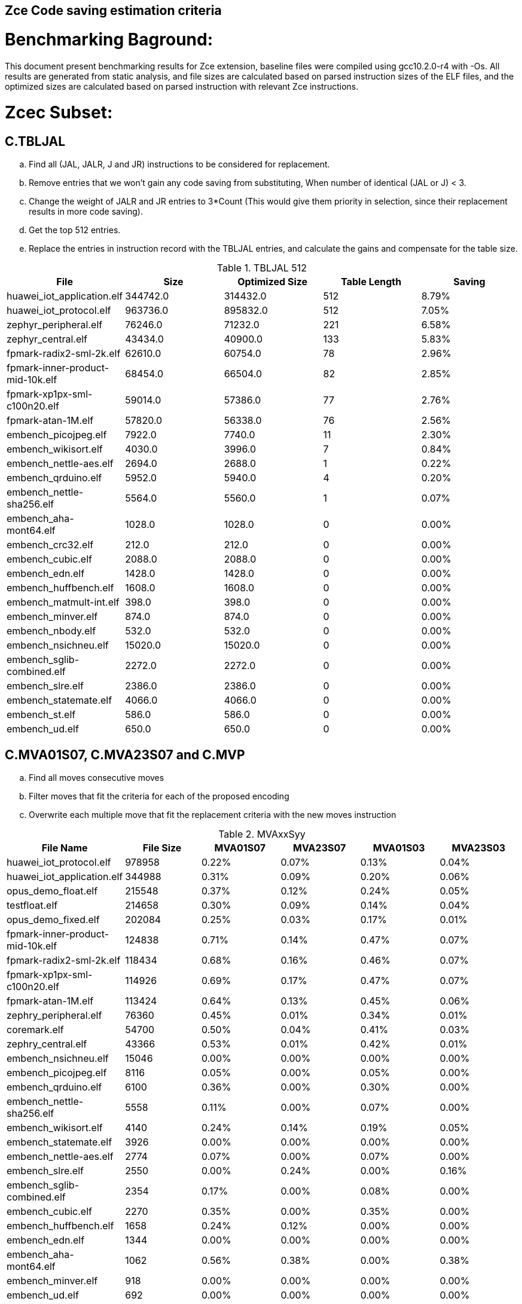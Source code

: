 ## Zce Code saving estimation criteria 
// :Version 0.1
// :doctype: book
// :encoding: utf-8
// :lang: en
// :toc: left
// :toclevels: 4
// :numbered:
// :xrefstyle: short
// :le: &#8804;
// :rarr: &#8658;


# Benchmarking Baground: 
This document present benchmarking results for Zce extension, baseline files were compiled using gcc10.2.0-r4 with -Os. All results are generated from static analysis, and
file sizes are calculated based on parsed instruction sizes of the ELF files, and the optimized sizes are calculated based on parsed instruction with relevant Zce instructions. 


# Zcec Subset: 

## C.TBLJAL
.. Find all (JAL, JALR, J and JR) instructions to be considered for replacement.
.. Remove entries that we won't gain any code saving from substituting, When number of identical (JAL or J) <  3.
.. Change the weight of JALR and JR entries to 3*Count (This would give them priority in selection, since their replacement results in more code saving).
.. Get the top 512 entries.
.. Replace the entries in instruction record with the TBLJAL entries, and calculate the gains and compensate for the table size.

.TBLJAL 512 
[options="header", format="csv"]
|=======================
File , Size,Optimized Size, Table Length, Saving
huawei_iot_application.elf,344742.0,314432.0,512,8.79%
huawei_iot_protocol.elf,963736.0,895832.0,512,7.05%
zephyr_peripheral.elf,76246.0,71232.0,221,6.58%
zephyr_central.elf,43434.0,40900.0,133,5.83%
fpmark-radix2-sml-2k.elf,62610.0,60754.0,78,2.96%
fpmark-inner-product-mid-10k.elf,68454.0,66504.0,82,2.85%
fpmark-xp1px-sml-c100n20.elf,59014.0,57386.0,77,2.76%
fpmark-atan-1M.elf,57820.0,56338.0,76,2.56%
embench_picojpeg.elf,7922.0,7740.0,11,2.30%
embench_wikisort.elf,4030.0,3996.0,7,0.84%
embench_nettle-aes.elf,2694.0,2688.0,1,0.22%
embench_qrduino.elf,5952.0,5940.0,4,0.20%
embench_nettle-sha256.elf,5564.0,5560.0,1,0.07%
embench_aha-mont64.elf,1028.0,1028.0,0,0.00%
embench_crc32.elf,212.0,212.0,0,0.00%
embench_cubic.elf,2088.0,2088.0,0,0.00%
embench_edn.elf,1428.0,1428.0,0,0.00%
embench_huffbench.elf,1608.0,1608.0,0,0.00%
embench_matmult-int.elf,398.0,398.0,0,0.00%
embench_minver.elf,874.0,874.0,0,0.00%
embench_nbody.elf,532.0,532.0,0,0.00%
embench_nsichneu.elf,15020.0,15020.0,0,0.00%
embench_sglib-combined.elf,2272.0,2272.0,0,0.00%
embench_slre.elf,2386.0,2386.0,0,0.00%
embench_statemate.elf,4066.0,4066.0,0,0.00%
embench_st.elf,586.0,586.0,0,0.00%
embench_ud.elf,650.0,650.0,0,0.00%
|=======================

## C.MVA01S07, C.MVA23S07 and C.MVP
.. Find all moves consecutive moves
.. Filter moves that fit the criteria for each of the proposed encoding
.. Overwrite each multiple move that fit the replacement criteria  with the new moves instruction

.MVAxxSyy
[options="header,footer"]
|=======================
|File Name|File Size|MVA01S07|MVA23S07|MVA01S03|MVA23S03
|huawei_iot_protocol.elf|978958|0.22%|0.07%|0.13%|0.04%
|huawei_iot_application.elf|344988|0.31%|0.09%|0.20%|0.06%
|opus_demo_float.elf|215548|0.37%|0.12%|0.24%|0.05%
|testfloat.elf|214658|0.30%|0.09%|0.14%|0.04%
|opus_demo_fixed.elf|202084|0.25%|0.03%|0.17%|0.01%
|fpmark-inner-product-mid-10k.elf|124838|0.71%|0.14%|0.47%|0.07%
|fpmark-radix2-sml-2k.elf|118434|0.68%|0.16%|0.46%|0.07%
|fpmark-xp1px-sml-c100n20.elf|114926|0.69%|0.17%|0.47%|0.07%
|fpmark-atan-1M.elf|113424|0.64%|0.13%|0.45%|0.06%
|zephry_peripheral.elf|76360|0.45%|0.01%|0.34%|0.01%
|coremark.elf|54700|0.50%|0.04%|0.41%|0.03%
|zephry_central.elf|43366|0.53%|0.01%|0.42%|0.01%
|embench_nsichneu.elf|15046|0.00%|0.00%|0.00%|0.00%
|embench_picojpeg.elf|8116|0.05%|0.00%|0.05%|0.00%
|embench_qrduino.elf|6100|0.36%|0.00%|0.30%|0.00%
|embench_nettle-sha256.elf|5558|0.11%|0.00%|0.07%|0.00%
|embench_wikisort.elf|4140|0.24%|0.14%|0.19%|0.05%
|embench_statemate.elf|3926|0.00%|0.00%|0.00%|0.00%
|embench_nettle-aes.elf|2774|0.07%|0.00%|0.07%|0.00%
|embench_slre.elf|2550|0.00%|0.24%|0.00%|0.16%
|embench_sglib-combined.elf|2354|0.17%|0.00%|0.08%|0.00%
|embench_cubic.elf|2270|0.35%|0.00%|0.35%|0.00%
|embench_huffbench.elf|1658|0.24%|0.12%|0.00%|0.00%
|embench_edn.elf|1344|0.00%|0.00%|0.00%|0.00%
|embench_aha-mont64.elf|1062|0.56%|0.38%|0.00%|0.38%
|embench_minver.elf|918|0.00%|0.00%|0.00%|0.00%
|embench_ud.elf|692|0.00%|0.00%|0.00%|0.00%
|embench_st.elf|630|0.00%|0.00%|0.00%|0.00%
|embench_nbody.elf|566|0.00%|0.00%|0.00%|0.00%
|embench_matmult-int.elf|420|0.00%|0.00%|0.00%|0.00%
|embench_crc32.elf|234|0.00%|0.00%|0.00%|0.00%
|=======================

## C.SBSP and  C.LBUSP
.. Find all SB / LBU instructions
.. Replace all the ones that match the following criteria with the proposed compressed instruction
... Stack relative
... Reg name > 7 and Reg name < 16
... Immediate <= 2^5

## C.SHSP and C.LHUSP
.. Find all SH/ LHU instructions
.. Replace all the ones that match the following criteria with the proposed compressed instruction
... Stack relative
... Reg name > 7 and Reg name < 16
... Immediate <= 2^6 and Immediate%2 == 0

.SP Relative Store and Load
[options="header,footer"]
|=======================
|File name|C.LBU|C.LHU|C.SB|C.SH
|coremark.elf|0.00%|0.09%|0.00%|0.06%
|embench_aha-mont64.elf|0.00%|0.00%|0.00%|0.00%
|embench_crc32.elf|0.00%|0.00%|0.00%|0.00%
|embench_cubic.elf|0.00%|0.00%|0.00%|0.00%
|embench_edn.elf|0.00%|0.00%|0.00%|0.00%
|embench_huffbench.elf|0.00%|0.00%|0.00%|0.00%
|embench_matmult-int.elf|0.00%|0.00%|0.00%|0.00%
|embench_minver.elf|0.00%|0.00%|0.00%|0.00%
|embench_nbody.elf|0.00%|0.00%|0.00%|0.00%
|embench_nettle-aes.elf|0.00%|0.00%|0.00%|0.00%
|embench_nettle-sha256.elf|0.00%|0.00%|0.00%|0.00%
|embench_nsichneu.elf|0.00%|0.00%|0.00%|0.00%
|embench_picojpeg.elf|0.00%|0.00%|0.00%|0.00%
|embench_qrduino.elf|0.00%|0.00%|0.00%|0.00%
|embench_sglib-combined.elf|0.00%|0.00%|0.00%|0.00%
|embench_slre.elf|0.00%|0.00%|0.00%|0.00%
|embench_st.elf|0.00%|0.00%|0.00%|0.00%
|embench_statemate.elf|0.00%|0.00%|0.05%|0.00%
|embench_ud.elf|0.00%|0.00%|0.00%|0.00%
|embench_wikisort.elf|0.00%|0.00%|0.00%|0.00%
|fpmark-atan-1M.elf|0.00%|0.05%|0.01%|0.04%
|fpmark-inner-product-mid-10k.elf|0.00%|0.04%|0.00%|0.03%
|fpmark-radix2-sml-2k.elf|0.00%|0.04%|0.01%|0.04%
|fpmark-xp1px-sml-c100n20.elf|0.00%|0.04%|0.00%|0.03%
|huawei_iot_application.elf|0.13%|0.11%|0.20%|0.19%
|huawei_iot_protocol.elf|0.14%|0.09%|0.21%|0.17%
|opus_demo_fixed.elf|0.00%|0.03%|0.00%|0.01%
|opus_demo_float.elf|0.00%|0.02%|0.00%|0.01%
|testfloat.elf|0.06%|0.08%|0.30%|0.01%
|zephry_central.elf|0.07%|0.04%|0.20%|0.19%
|zephry_peripheral.elf|0.06%|0.02%|0.14%|0.14%
|=======================


## C.SEXT.B C.SEXT.H 
.. Find all srai instructions dependent on slli
.. Replace the ones that match the replacement cratiera

## C.ZEXT.B C.ZEXT.H C
.. Find all stli instructions dependent on slli
.. Replace the ones that match the replacement cratiera

## C.LSBNOT 
.. Find all XORI instructions and replace all  the ones that has immediate = 1 with C.LSBNOT  and change WoE to 16

.C.LSBNOT
[options="header", format="csv"]
|=======================
File name,File Size,Optimized File,Savings
embench_aha-mont64.elf,1028.0,1026.0,0.19%
embench_crc32.elf,212.0,212.0,0.00%
embench_cubic.elf,2088.0,2088.0,0.00%
embench_edn.elf,1428.0,1428.0,0.00%
embench_huffbench.elf,1608.0,1608.0,0.00%
embench_matmult-int.elf,398.0,398.0,0.00%
embench_minver.elf,874.0,874.0,0.00%
embench_nbody.elf,532.0,532.0,0.00%
embench_nettle-aes.elf,2694.0,2694.0,0.00%
embench_nettle-sha256.elf,5564.0,5564.0,0.00%
embench_nsichneu.elf,15020.0,15020.0,0.00%
embench_picojpeg.elf,7922.0,7922.0,0.00%
embench_qrduino.elf,5952.0,5946.0,0.10%
embench_sglib-combined.elf,2272.0,2270.0,0.09%
embench_slre.elf,2386.0,2382.0,0.17%
embench_statemate.elf,4066.0,4066.0,0.00%
embench_st.elf,586.0,586.0,0.00%
embench_ud.elf,650.0,650.0,0.00%
embench_wikisort.elf,4030.0,4030.0,0.00%
fpmark-atan-1M.elf,57820.0,57806.0,0.02%
fpmark-inner-product-mid-10k.elf,68454.0,68442.0,0.02%
fpmark-radix2-sml-2k.elf,62610.0,62598.0,0.02%
fpmark-xp1px-sml-c100n20.elf,59014.0,59002.0,0.02%
huawei_iot_application.elf,344742.0,344700.0,0.01%
huawei_iot_protocol.elf,963736.0,963498.0,0.02%
zephyr_central.elf,43434.0,43428.0,0.01%
zephyr_peripheral.elf,76246.0,76238.0,0.01%

|=======================

## C.MUL
.. Find all multiplication instructions
.. Replace all the ones that match the following criteria with the C.MUL and overwrite WoE to 16 
...  Dst and Src (Reg name > 7 and Reg name < 16)

.C.MUL
[options="header", format="csv"]
|=======================
File name,File Size,Optimized File,Savings
embench_crc32.elf,212.0,210.0,0.94%
embench_cubic.elf,2088.0,2088.0,0.00%
embench_edn.elf,1428.0,1398.0,2.10%
embench_huffbench.elf,1608.0,1608.0,0.00%
embench_matmult-int.elf,398.0,396.0,0.50%
embench_minver.elf,874.0,874.0,0.00%
embench_nbody.elf,532.0,532.0,0.00%
embench_nettle-aes.elf,2694.0,2694.0,0.00%
embench_nettle-sha256.elf,5564.0,5562.0,0.04%
embench_nsichneu.elf,15020.0,15020.0,0.00%
embench_picojpeg.elf,7922.0,7882.0,0.50%
embench_qrduino.elf,5952.0,5894.0,0.97%
embench_sglib-combined.elf,2272.0,2272.0,0.00%
embench_slre.elf,2386.0,2386.0,0.00%
embench_statemate.elf,4066.0,4066.0,0.00%
embench_st.elf,586.0,584.0,0.34%
embench_ud.elf,650.0,648.0,0.31%
embench_wikisort.elf,4030.0,4028.0,0.05%
fpmark-atan-1M.elf,57820.0,57776.0,0.08%
fpmark-inner-product-mid-10k.elf,68454.0,68404.0,0.07%
fpmark-radix2-sml-2k.elf,62610.0,62564.0,0.07%
fpmark-xp1px-sml-c100n20.elf,59014.0,58972.0,0.07%
huawei_iot_application.elf,344742.0,344202.0,0.16%
huawei_iot_protocol.elf,963736.0,960968.0,0.29%
zephyr_central.elf,43434.0,43378.0,0.13%
zephyr_peripheral.elf,76246.0,76170.0,0.10%

|=======================

## C.SEXT.W and C.ZEXT.W  (No logic yet !!)


# Zces Subset: 

## C.PUSH
.. Traverse functions prologue 
.. Find negative stack adjustments
.. Find all stack relative store that has a negative offset and fits within the range 
_(abs(int(current_entry["Immediate"])+int(stack_adj_push[-1]["Adj"]["Immediate"])) < 60)_

.. Stop search at HOBs 
.. Check what is the maximum number of registers that we can fit in our replacement criteria
_rcount = { 0: ("ra",), 1: ("ra", "s0"),2: ("ra", "s0-s1"),3: ("ra", "s0-s2"),4:("ra", "s0-s3"),5: ("ra", "s0-s5"),6: ("ra", "s0-s8"),7: ("ra", "s0-s11")}_

.. Replace all instructions that fit the replacement criteria with the correct push instruction 

## C.POP and C.POPRET 
.. Traverse functions in reverse starting from epilogue
.. Find positive stack adjustments 
.. Find all stack relative  Load words that has positive offsets and fit within the range 
.. Stop search at HOBs 
.. Check what is the maximum number of registers that we can fit in our replacement criteria
.. Replace all instructions that fit the replacement criteria with the correct POP/POPRET instruction 

# Zced Subset: 

## C.DECBGEZ 
	. NO LOGIC YET

## C.SB 
	. Initial implementation and filtering to select best encoding, yet to adapt to replace entries.

## C.LBU 
	. Initial implementation and filtering to select best encoding, yet to adapt to replace entries.

## C.SH 
	. Initial implementation and filtering to select best encoding, yet to adapt to replace entries.

## C.LHU
	. Initial implementation and filtering to select best encoding, yet to adapt to replace entries.

